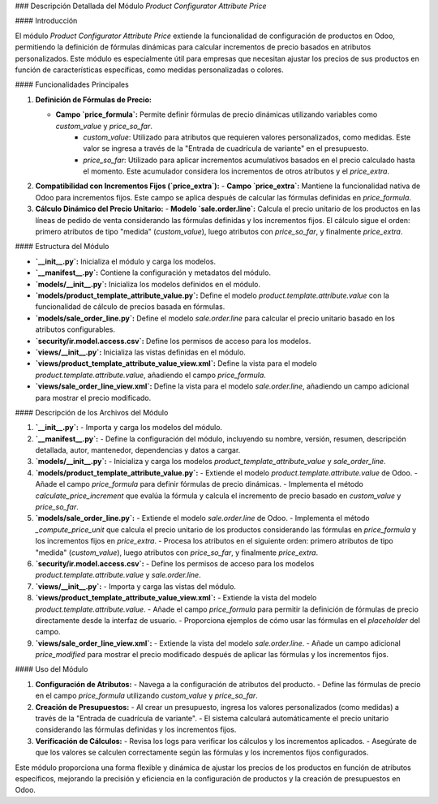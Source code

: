 ### Descripción Detallada del Módulo `Product Configurator Attribute Price`

#### Introducción

El módulo `Product Configurator Attribute Price` extiende la funcionalidad de configuración de productos en Odoo, permitiendo la definición de fórmulas dinámicas para calcular incrementos de precio basados en atributos personalizados. Este módulo es especialmente útil para empresas que necesitan ajustar los precios de sus productos en función de características específicas, como medidas personalizadas o colores.

#### Funcionalidades Principales

1. **Definición de Fórmulas de Precio:**

   - **Campo `price_formula`:** Permite definir fórmulas de precio dinámicas utilizando variables como `custom_value` y `price_so_far`.
      - `custom_value`: Utilizado para atributos que requieren valores personalizados, como medidas. Este valor se ingresa a través de la "Entrada de cuadrícula de variante" en el presupuesto.
      - `price_so_far`: Utilizado para aplicar incrementos acumulativos basados en el precio calculado hasta el momento. Este acumulador considera los incrementos de otros atributos y el `price_extra`.

2. **Compatibilidad con Incrementos Fijos (`price_extra`):**
   - **Campo `price_extra`:** Mantiene la funcionalidad nativa de Odoo para incrementos fijos. Este campo se aplica después de calcular las fórmulas definidas en `price_formula`.

3. **Cálculo Dinámico del Precio Unitario:**
   - **Modelo `sale.order.line`:** Calcula el precio unitario de los productos en las líneas de pedido de venta considerando las fórmulas definidas y los incrementos fijos. El cálculo sigue el orden: primero atributos de tipo "medida" (`custom_value`), luego atributos con `price_so_far`, y finalmente `price_extra`.

#### Estructura del Módulo

- **`__init__.py`:** Inicializa el módulo y carga los modelos.
- **`__manifest__.py`:** Contiene la configuración y metadatos del módulo.
- **`models/__init__.py`:** Inicializa los modelos definidos en el módulo.
- **`models/product_template_attribute_value.py`:** Define el modelo `product.template.attribute.value` con la funcionalidad de cálculo de precios basada en fórmulas.
- **`models/sale_order_line.py`:** Define el modelo `sale.order.line` para calcular el precio unitario basado en los atributos configurables.
- **`security/ir.model.access.csv`:** Define los permisos de acceso para los modelos.
- **`views/__init__.py`:** Inicializa las vistas definidas en el módulo.
- **`views/product_template_attribute_value_view.xml`:** Define la vista para el modelo `product.template.attribute.value`, añadiendo el campo `price_formula`.
- **`views/sale_order_line_view.xml`:** Define la vista para el modelo `sale.order.line`, añadiendo un campo adicional para mostrar el precio modificado.

#### Descripción de los Archivos del Módulo

1. **`__init__.py`:**
   - Importa y carga los modelos del módulo.

2. **`__manifest__.py`:**
   - Define la configuración del módulo, incluyendo su nombre, versión, resumen, descripción detallada, autor, mantenedor, dependencias y datos a cargar.

3. **`models/__init__.py`:**
   - Inicializa y carga los modelos `product_template_attribute_value` y `sale_order_line`.

4. **`models/product_template_attribute_value.py`:**
   - Extiende el modelo `product.template.attribute.value` de Odoo.
   - Añade el campo `price_formula` para definir fórmulas de precio dinámicas.
   - Implementa el método `calculate_price_increment` que evalúa la fórmula y calcula el incremento de precio basado en `custom_value` y `price_so_far`.

5. **`models/sale_order_line.py`:**
   - Extiende el modelo `sale.order.line` de Odoo.
   - Implementa el método `_compute_price_unit` que calcula el precio unitario de los productos considerando las fórmulas en `price_formula` y los incrementos fijos en `price_extra`.
   - Procesa los atributos en el siguiente orden: primero atributos de tipo "medida" (`custom_value`), luego atributos con `price_so_far`, y finalmente `price_extra`.

6. **`security/ir.model.access.csv`:**
   - Define los permisos de acceso para los modelos `product.template.attribute.value` y `sale.order.line`.

7. **`views/__init__.py`:**
   - Importa y carga las vistas del módulo.

8. **`views/product_template_attribute_value_view.xml`:**
   - Extiende la vista del modelo `product.template.attribute.value`.
   - Añade el campo `price_formula` para permitir la definición de fórmulas de precio directamente desde la interfaz de usuario.
   - Proporciona ejemplos de cómo usar las fórmulas en el `placeholder` del campo.

9. **`views/sale_order_line_view.xml`:**
   - Extiende la vista del modelo `sale.order.line`.
   - Añade un campo adicional `price_modified` para mostrar el precio modificado después de aplicar las fórmulas y los incrementos fijos.

#### Uso del Módulo

1. **Configuración de Atributos:**
   - Navega a la configuración de atributos del producto.
   - Define las fórmulas de precio en el campo `price_formula` utilizando `custom_value` y `price_so_far`.

2. **Creación de Presupuestos:**
   - Al crear un presupuesto, ingresa los valores personalizados (como medidas) a través de la "Entrada de cuadrícula de variante".
   - El sistema calculará automáticamente el precio unitario considerando las fórmulas definidas y los incrementos fijos.

3. **Verificación de Cálculos:**
   - Revisa los logs para verificar los cálculos y los incrementos aplicados.
   - Asegúrate de que los valores se calculen correctamente según las fórmulas y los incrementos fijos configurados.

Este módulo proporciona una forma flexible y dinámica de ajustar los precios de los productos en función de atributos específicos, mejorando la precisión y eficiencia en la configuración de productos y la creación de presupuestos en Odoo.
